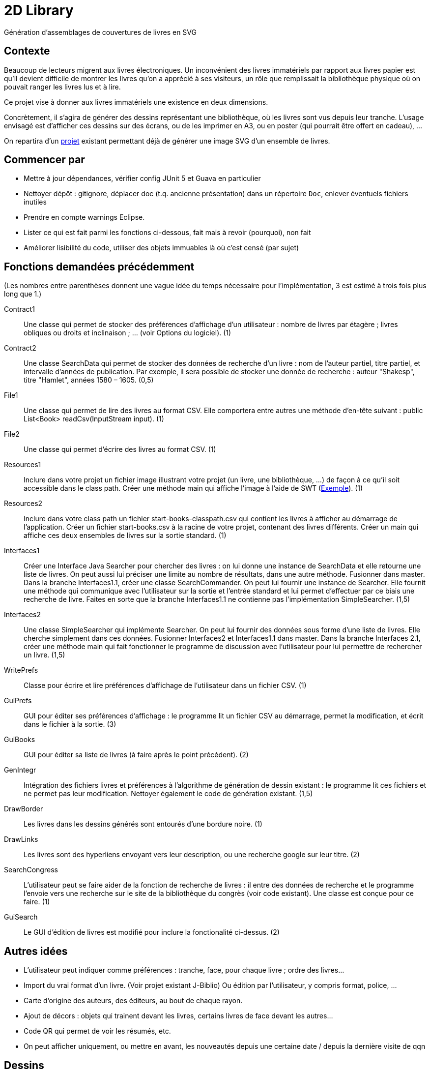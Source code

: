 = 2D Library

Génération d’assemblages de couvertures de livres en SVG

== Contexte
Beaucoup de lecteurs migrent aux livres électroniques. Un inconvénient des livres immatériels par rapport aux livres papier est qu’il devient difficile de montrer les livres qu’on a apprécié à ses visiteurs, un rôle que remplissait la bibliothèque physique où on pouvait ranger les livres lus et à lire.

Ce projet vise à donner aux livres immatériels une existence en deux dimensions.

Concrètement, il s’agira de générer des dessins représentant une bibliothèque, où les livres sont vus depuis leur tranche. L’usage envisagé est d’afficher ces dessins sur des écrans, ou de les imprimer en A3, ou en poster (qui pourrait être offert en cadeau), …

On repartira d’un https://github.com/oliviercailloux/2D-Library[projet] existant permettant déjà de générer une image SVG d’un ensemble de livres.

== Commencer par
* Mettre à jour dépendances, vérifier config JUnit 5 et Guava en particulier
* Nettoyer dépôt : gitignore, déplacer doc (t.q. ancienne présentation) dans un répertoire `Doc`, enlever éventuels fichiers inutiles
* Prendre en compte warnings Eclipse.
* Lister ce qui est fait parmi les fonctions ci-dessous, fait mais à revoir (pourquoi), non fait
* Améliorer lisibilité du code, utiliser des objets immuables là où c’est censé (par sujet)

== Fonctions demandées précédemment
(Les nombres entre parenthèses donnent une vague idée du temps nécessaire pour l’implémentation, 3 est estimé à trois fois plus long que 1.)

Contract1:: Une classe qui permet de stocker des préférences d’affichage d’un utilisateur : nombre de livres par étagère ; livres obliques ou droits et inclinaison ; … (voir Options du logiciel). (1)
Contract2:: Une classe SearchData qui permet de stocker des données de recherche d’un livre : nom de l’auteur partiel, titre partiel, et intervalle d’années de publication. Par exemple, il sera possible de stocker une donnée de recherche : auteur "Shakesp", titre "Hamlet", années 1580 – 1605. (0,5)
File1:: Une classe qui permet de lire des livres au format CSV. Elle comportera entre autres une méthode d’en-tête suivant : public List<Book> readCsv(InputStream input). (1)
File2:: Une classe qui permet d’écrire des livres au format CSV. (1)
Resources1:: Inclure dans votre projet un fichier image illustrant votre projet (un livre, une bibliothèque, …) de façon à ce qu’il soit accessible dans le class path. Créer une méthode main qui affiche l’image à l’aide de SWT (https://github.com/redbooth/eclipse-platform-swt/blob/master/examples/org.eclipse.swt.snippets/src/org/eclipse/swt/snippets/Snippet34.java[Exemple]). (1)
Resources2:: Inclure dans votre class path un fichier start-books-classpath.csv qui contient les livres à afficher au démarrage de l’application. Créer un fichier start-books.csv à la racine de votre projet, contenant des livres différents. Créer un main qui affiche ces deux ensembles de livres sur la sortie standard. (1)
Interfaces1:: Créer une Interface Java Searcher pour chercher des livres : on lui donne une instance de SearchData et elle retourne une liste de livres. On peut aussi lui préciser une limite au nombre de résultats, dans une autre méthode. Fusionner dans master. Dans la branche Interfaces1.1, créer une classe SearchCommander. On peut lui fournir une instance de Searcher. Elle fournit une méthode qui communique avec l’utilisateur sur la sortie et l’entrée standard et lui permet d’effectuer par ce biais une recherche de livre. Faites en sorte que la branche Interfaces1.1 ne contienne pas l’implémentation SimpleSearcher. (1,5)
Interfaces2:: Une classe SimpleSearcher qui implémente Searcher. On peut lui fournir des données sous forme d’une liste de livres. Elle cherche simplement dans ces données. Fusionner Interfaces2 et Interfaces1.1 dans master. Dans la branche Interfaces 2.1, créer une méthode main qui fait fonctionner le programme de discussion avec l’utilisateur pour lui permettre de rechercher un livre. (1,5)
WritePrefs:: Classe pour écrire et lire préférences d’affichage de l’utilisateur dans un fichier CSV. (1)
GuiPrefs:: GUI pour éditer ses préférences d’affichage : le programme lit un fichier CSV au démarrage, permet la modification, et écrit dans le fichier à la sortie. (3)
GuiBooks:: GUI pour éditer sa liste de livres (à faire après le point précédent). (2)
GenIntegr:: Intégration des fichiers livres et préférences à l’algorithme de génération de dessin existant : le programme lit ces fichiers et ne permet pas leur modification. Nettoyer également le code de génération existant. (1,5)
DrawBorder:: Les livres dans les dessins générés sont entourés d’une bordure noire. (1)
DrawLinks:: Les livres sont des hyperliens envoyant vers leur description, ou une recherche google sur leur titre. (2)
SearchCongress:: L’utilisateur peut se faire aider de la fonction de recherche de livres : il entre des données de recherche et le programme l’envoie vers une recherche sur le site de la bibliothèque du congrès (voir code existant). Une classe est conçue pour ce faire. (1)
GuiSearch:: Le GUI d’édition de livres est modifié pour inclure la fonctionalité ci-dessus. (2)

== Autres idées
* L’utilisateur peut indiquer comme préférences : tranche, face, pour chaque livre ; ordre des livres…
* Import du vrai format d’un livre. (Voir projet existant J-Biblio) Ou édition par l’utilisateur, y compris format, police, …
* Carte d’origine des auteurs, des éditeurs, au bout de chaque rayon.
* Ajout de décors : objets qui trainent devant les livres, certains livres de face devant les autres…
* Code QR qui permet de voir les résumés, etc.
* On peut afficher uniquement, ou mettre en avant, les nouveautés depuis une certaine date / depuis la dernière visite de qqn

== Dessins
Voir répertoire https://github.com/oliviercailloux/projets/tree/master/2D%20Library[2D Library] pour inspiration.

